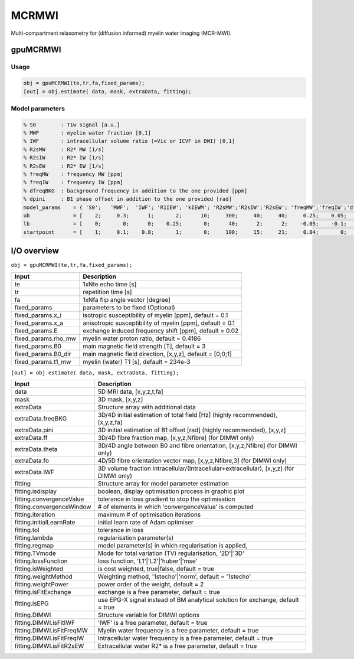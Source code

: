 .. _supportedmodels-MCRMWI:
.. role::  raw-html(raw)
    :format: html

MCRMWI
======

Multi-compartment relaxometry for (diffusion informed) myelin water imaging (MCR-MWI). 

gpuMCRMWI
---------

Usage
^^^^^

.. code-block::

    obj = gpuMCRMWI(te,tr,fa,fixed_params);
    [out] = obj.estimate( data, mask, extraData, fitting);

Model parameters
^^^^^^^^^^^^^^^^

.. code-block::
    
    % S0        : T1w signal [a.u.] 
    % MWF       : myelin water fraction [0,1]
    % IWF       : intracellular volume ratio (=Vic or ICVF in DWI) [0,1]
    % R2sMW     : R2* MW [1/s]
    % R2sIW     : R2* IW [1/s] 
    % R2sEW     : R2* EW [1/s] 
    % freqMW    : frequency MW [ppm]
    % freqIW    : frequency IW [ppm]
    % dfreqBKG  : background frequency in addition to the one provided [ppm]
    % dpini     : B1 phase offset in addition to the one provided [rad]
    model_params    = { 'S0';   'MWF';  'IWF'; 'R1IEW'; 'kIEWM'; 'R2sMW';'R2sIW';'R2sEW'; 'freqMW';'freqIW';'dfreqBKG';'dpini'};
    ub              = [    2;     0.3;      1;       2;      10;     300;     40;     40;     0.25;    0.05;       0.4;   pi/2];
    lb              = [    0;       0;      0;    0.25;       0;      40;      2;      2;    -0.05;    -0.1;      -0.4;  -pi/2];
    startpoint      = [    1;     0.1;    0.8;       1;       0;     100;     15;     21;     0.04;       0;         0;      0];

I/O overview
------------

``obj = gpuMCRMWI(te,tr,fa,fixed_params);``

+---------------------------+--------------------------------------------------------------------------------------------------------------+
| Input                     | Description                                                                                                  |
+===========================+==============================================================================================================+
| te                        | 1xNte echo time [s]                                                                                          |
+---------------------------+--------------------------------------------------------------------------------------------------------------+
| tr                        | repetition time [s]                                                                                          |
+---------------------------+--------------------------------------------------------------------------------------------------------------+
| fa                        | 1xNfa flip angle vector [degree]                                                                             |
+---------------------------+--------------------------------------------------------------------------------------------------------------+
| fixed_params              | parameters to be fixed (Optional)                                                                            |
+---------------------------+--------------------------------------------------------------------------------------------------------------+
| fixed_params.x_i          | isotropic susceptibility of myelin [ppm], default = 0.1                                                      |
+---------------------------+--------------------------------------------------------------------------------------------------------------+
| fixed_params.x_a          | anisotropic susceptibility of myelin [ppm], default = 0.1                                                    |
+---------------------------+--------------------------------------------------------------------------------------------------------------+
| fixed_params.E            | exchange induced frequency shift [ppm], default = 0.02                                                       |
+---------------------------+--------------------------------------------------------------------------------------------------------------+
| fixed_params.rho_mw       | myelin water proton ratio, default = 0.4186                                                                  |
+---------------------------+--------------------------------------------------------------------------------------------------------------+
| fixed_params.B0           | main magnetic field strength [T], default = 3                                                                |
+---------------------------+--------------------------------------------------------------------------------------------------------------+
| fixed_params.B0_dir       | main magnetic field direction, [x,y,z], default = [0;0;1]                                                    |
+---------------------------+--------------------------------------------------------------------------------------------------------------+
| fixed_params.t1_mw        | myelin (water) T1 [s], default = 234e-3                                                                      |
+---------------------------+--------------------------------------------------------------------------------------------------------------+

``[out] = obj.estimate( data, mask, extraData, fitting);``

+---------------------------+--------------------------------------------------------------------------------------------------------------+
| Input                     | Description                                                                                                  |
+===========================+==============================================================================================================+
| data                      | 5D MRI data, [x,y,z,t,fa]                                                                                    |
+---------------------------+--------------------------------------------------------------------------------------------------------------+
| mask                      | 3D mask, [x,y,z]                                                                                             |
+---------------------------+--------------------------------------------------------------------------------------------------------------+
| extraData                 | Structure array with additional data                                                                         |
+---------------------------+--------------------------------------------------------------------------------------------------------------+
| extraData.freqBKG         | 3D/4D initial estimation of total field [Hz] (highly recommended), [x,y,z,fa]                                |
+---------------------------+--------------------------------------------------------------------------------------------------------------+
| extraData.pini            | 3D initial estimation of B1 offset [rad]  (highly recommended), [x,y,z]                                      |
+---------------------------+--------------------------------------------------------------------------------------------------------------+
| extraData.ff              | 3D/4D fibre fraction map, [x,y,z,Nfibre] (for DIMWI only)                                                    |
+---------------------------+--------------------------------------------------------------------------------------------------------------+
| extraData.theta           | 3D/4D angle between B0 and fibre orientation, [x,y,z,Nfibre] (for DIMWI only)                                |
+---------------------------+--------------------------------------------------------------------------------------------------------------+
| extraData.fo              | 4D/5D fibre orientation vector map, [x,y,z,Nfibre,3] (for DIMWI only)                                        |
+---------------------------+--------------------------------------------------------------------------------------------------------------+
| extraData.IWF             | 3D volume fraction Intracellular/(Intracellular+extracellular), [x,y,z] (for DIMWI only)                     |
+---------------------------+--------------------------------------------------------------------------------------------------------------+
| fitting                   | Structure array for model parameter estimation                                                               |
+---------------------------+--------------------------------------------------------------------------------------------------------------+ 
| fitting.isdisplay         | boolean, display optimisation process in graphic plot                                                        |
+---------------------------+--------------------------------------------------------------------------------------------------------------+ 
| fitting.convergenceValue  | tolerance in loss gradient to stop the optimisation                                                          |
+---------------------------+--------------------------------------------------------------------------------------------------------------+ 
| fitting.convergenceWindow | # of elements in which 'convergenceValue' is computed                                                        |
+---------------------------+--------------------------------------------------------------------------------------------------------------+ 
| fitting.iteration         | maximum # of optimisation iterations                                                                         |
+---------------------------+--------------------------------------------------------------------------------------------------------------+ 
| fitting.initialLearnRate  | initial learn rate of Adam optimiser                                                                         |
+---------------------------+--------------------------------------------------------------------------------------------------------------+ 
| fitting.tol               | tolerance in loss                                                                                            |
+---------------------------+--------------------------------------------------------------------------------------------------------------+ 
| fitting.lambda            | regularisation parameter(s)                                                                                  |
+---------------------------+--------------------------------------------------------------------------------------------------------------+ 
| fitting.regmap            | model parameter(s) in which regularisation is applied,                                                       |
+---------------------------+--------------------------------------------------------------------------------------------------------------+ 
| fitting.TVmode            | Mode for total variation (TV) regularisation, '2D'|'3D'                                                      |
+---------------------------+--------------------------------------------------------------------------------------------------------------+ 
| fitting.lossFunction      | loss function, 'L1'|'L2'|'huber'|'mse'                                                                       |
+---------------------------+--------------------------------------------------------------------------------------------------------------+ 
| fitting.isWeighted        | is cost weighted, true|false, default = true                                                                 |
+---------------------------+--------------------------------------------------------------------------------------------------------------+ 
| fitting.weightMethod      | Weighting method, '1stecho'|'norm', default = '1stecho'                                                      |
+---------------------------+--------------------------------------------------------------------------------------------------------------+ 
| fitting.weightPower       | power order of the weight, default = 2                                                                       |
+---------------------------+--------------------------------------------------------------------------------------------------------------+ 
| fitting.isFitExchange     | exchange is a free parameter, default = true                                                                 |
+---------------------------+--------------------------------------------------------------------------------------------------------------+ 
| fitting.isEPG             | use EPG-X signal instead of BM analytical solution for exchange, default = true                              |
+---------------------------+--------------------------------------------------------------------------------------------------------------+ 
| fitting.DIMWI             | Structure variable for DIMWI options                                                                         |
+---------------------------+--------------------------------------------------------------------------------------------------------------+ 
| fitting.DIMWI.isFitIWF    | 'IWF' is a free parameter, default = true                                                                    |
+---------------------------+--------------------------------------------------------------------------------------------------------------+ 
| fitting.DIMWI.isFitFreqMW | Myelin water frequency is a free parameter, default = true                                                   |
+---------------------------+--------------------------------------------------------------------------------------------------------------+ 
| fitting.DIMWI.isFitFreqIW | Intracellular water frequency is a free parameter, default = true                                            |
+---------------------------+--------------------------------------------------------------------------------------------------------------+ 
| fitting.DIMWI.isFitR2sEW  | Extracellular water R2* is a free parameter, default = true                                                  |
+---------------------------+--------------------------------------------------------------------------------------------------------------+ 
